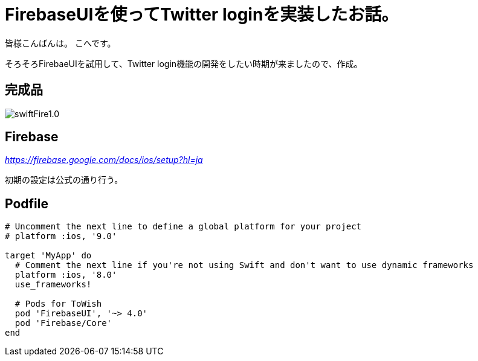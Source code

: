 # FirebaseUIを使ってTwitter loginを実装したお話。


:hp-alt-title: test
:hp-tags: Swift,Firebase,FirebaseUI

皆様こんばんは。
こへです。

そろそろFirebaeUIを試用して、Twitter login機能の開発をしたい時期が来ましたので、作成。


## 完成品
image::/images/kohe/swiftFire1.0.gif[]


## Firebase

_https://firebase.google.com/docs/ios/setup?hl=ja_

初期の設定は公式の通り行う。

## Podfile

```
# Uncomment the next line to define a global platform for your project
# platform :ios, '9.0'

target 'MyApp' do
  # Comment the next line if you're not using Swift and don't want to use dynamic frameworks
  platform :ios, '8.0'
  use_frameworks!

  # Pods for ToWish
  pod 'FirebaseUI', '~> 4.0'
  pod 'Firebase/Core'
end

```


